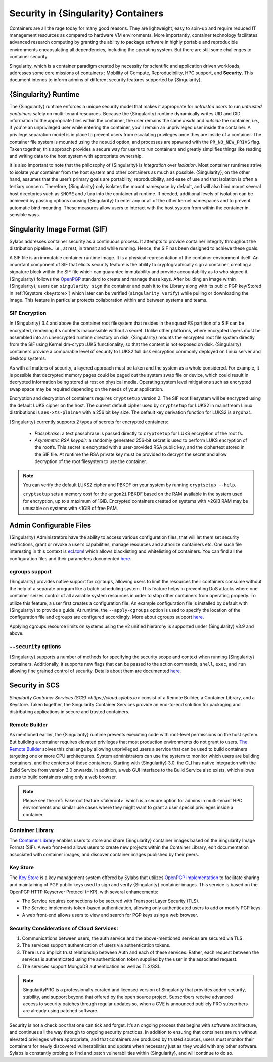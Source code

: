 .. _security:

######################################
 Security in {Singularity} Containers
######################################

Containers are all the rage today for many good reasons. They are
lightweight, easy to spin-up and require reduced IT management resources
as compared to hardware VM environments. More importantly, container
technology facilitates advanced research computing by granting the
ability to package software in highly portable and reproducible
environments encapsulating all dependencies, including the operating
system. But there are still some challenges to container security.

Singularity, which is a container paradigm created by necessity for
scientific and application driven workloads, addresses some core
missions of containers : Mobility of Compute, Reproducibility, HPC
support, and **Security**. This document intends to inform admins of
different security features supported by {Singularity}.

***********************
 {Singularity} Runtime
***********************

The {Singularity} runtime enforces a unique security model that makes it
appropriate for *untrusted users* to run *untrusted containers* safely
on multi-tenant resources. Because the {Singularity} runtime dynamically
writes UID and GID information to the appropriate files within the
container, the user remains the same *inside* and *outside* the
container, i.e., if you're an unprivileged user while entering the
container, you'll remain an unprivileged user inside the container. A
privilege separation model is in place to prevent users from escalating
privileges once they are inside of a container. The container file
system is mounted using the ``nosuid`` option, and processes are spawned
with the ``PR_NO_NEW_PRIVS`` flag. Taken together, this approach
provides a secure way for users to run containers and greatly simplifies
things like reading and writing data to the host system with appropriate
ownership.

It is also important to note that the philosophy of {Singularity} is
*Integration* over *Isolation*. Most container runtimes strive to
isolate your container from the host system and other containers as much
as possible. {Singularity}, on the other hand, assumes that the user’s
primary goals are portability, reproducibility, and ease of use and that
isolation is often a tertiary concern. Therefore, {Singularity} only
isolates the mount namespace by default, and will also bind mount
several host directories such as ``$HOME`` and ``/tmp`` into the
container at runtime. If needed, additional levels of isolation can be
achieved by passing options causing {Singularity} to enter any or all of
the other kernel namespaces and to prevent automatic bind mounting.
These measures allow users to interact with the host system from within
the container in sensible ways.

********************************
 Singularity Image Format (SIF)
********************************

Sylabs addresses container security as a continuous process. It attempts
to provide container integrity throughout the distribution pipeline..
i.e., at rest, in transit and while running. Hence, the SIF has been
designed to achieve these goals.

A SIF file is an immutable container runtime image. It is a physical
representation of the container environment itself. An important
component of SIF that elicits security feature is the ability to
cryptographically sign a container, creating a signature block within
the SIF file which can guarantee immutability and provide accountability
as to who signed it. {Singularity} follows the `OpenPGP
<https://www.openpgp.org/>`_ standard to create and manage these keys.
After building an image within {Singularity}, users can ``singularity
sign`` the container and push it to the Library along with its public
PGP key(Stored in :ref:`Keystore <keystore>`) which later can be
verified (``singularity verify``) while pulling or downloading the
image. This feature in particular protects collaboration within and
between systems and teams.

SIF Encryption
==============

In {Singularity} 3.4 and above the container root filesystem that
resides in the squashFS partition of a SIF can be encrypted, rendering
it's contents inaccessible without a secret. Unlike other platforms,
where encrypted layers must be assembled into an unencrypted runtime
directory on disk, {Singularity} mounts the encrypted root file system
directly from the SIF using Kernel dm-crypt/LUKS functionality, so that
the content is not exposed on disk. {Singularity} containers provide a
comparable level of security to LUKS2 full disk encryption commonly
deployed on Linux server and desktop systems.

As with all matters of security, a layered approach must be taken and
the system as a whole considered. For example, it is possible that
decrypted memory pages could be paged out the system swap file or
device, which could result in decrypted information being stored at rest
on physical media. Operating system level mitigations such as encrypted
swap space may be required depending on the needs of your application.

Encryption and decryption of containers requires ``cryptsetup`` version
2. The SIF root filesystem will be encrypted using the default LUKS
cipher on the host. The current default cipher used by ``cryptsetup``
for LUKS2 in mainstream Linux distributions is ``aes-xts-plain64`` with
a 256 bit key size. The default key derivation function for LUKS2 is
``argon2i``.

{Singularity} currently supports 2 types of secrets for encrypted
containers:

   -  *Passphrase*: a text passphrase is passed directly to
      ``cryptsetup`` for LUKS encryption of the root fs.

   -  *Asymmetric RSA keypair*: a randomly generated 256-bit secret is
      used to perform LUKS encryption of the rootfs. This secret is
      encrypted with a user-provided RSA public key, and the ciphertext
      stored in the SIF file. At runtime the RSA private key must be
      provided to decrypt the secret and allow decryption of the root
      filesystem to use the container.

.. note::

   You can verify the default LUKS2 cipher and PBKDF on your system by
   running ``cryptsetup --help``.

   ``cryptsetup`` sets a memory cost for the ``argon2i`` PBKDF based on
   the RAM available in the system used for encryption, up to a maximum
   of 1GiB. Encrypted containers created on systems with >2GiB RAM may
   be unusable on systems with <1GiB of free RAM.

**************************
 Admin Configurable Files
**************************

{Singularity} Administrators have the ability to access various
configuration files, that will let them set security restrictions, grant
or revoke a user’s capabilities, manage resources and authorize
containers etc. One such file interesting in this context is `ecl.toml
<https://sylabs.io/guides/{adminversion}/admin-guide/configfiles.html#ecl-toml>`_
which allows blacklisting and whitelisting of containers. You can find
all the configuration files and their parameters documented `here
<https://sylabs.io/guides/{adminversion}/admin-guide/configfiles.html>`__.

cgroups support
===============

{Singularity} provides native support for ``cgroups``, allowing users to
limit the resources their containers consume without the help of a
separate program like a batch scheduling system. This feature helps in
preventing DoS attacks where one container seizes control of all
available system resources in order to stop other containers from
operating properly. To utilize this feature, a user first creates a
configuration file. An example configuration file is installed by
default with {Singularity} to provide a guide. At runtime, the
``--apply-cgroups`` option is used to specify the location of the
configuration file and cgroups are configured accordingly. More about
cgroups support `here
<https://sylabs.io/guides/{adminversion}/admin-guide/configfiles.html#cgroups-toml>`__.

Applying cgroups resource limits on systems using the v2 unified
hierarchy is supported under {Singularity} v3.9 and above.

``--security`` options
======================

{Singularity} supports a number of methods for specifying the security
scope and context when running {Singularity} containers. Additionally,
it supports new flags that can be passed to the action commands;
``shell``, ``exec``, and ``run`` allowing fine grained control of
security. Details about them are documented `here
<https://sylabs.io/guides/{userversion}/user-guide/security_options.html>`__.

*****************
 Security in SCS
*****************

`Singularity Container Services (SCS) <https://cloud.sylabs.io>` consist
of a Remote Builder, a Container Library, and a Keystore. Taken
together, the Singularity Container Services provide an end-to-end
solution for packaging and distributing applications in secure and
trusted containers.

Remote Builder
==============

As mentioned earlier, the {Singularity} runtime prevents executing code
with root-level permissions on the host system. But building a container
requires elevated privileges that most production environments do not
grant to users. `The Remote Builder <https://cloud.sylabs.io/builder>`_
solves this challenge by allowing unprivileged users a service that can
be used to build containers targeting one or more CPU architectures.
System administrators can use the system to monitor which users are
building containers, and the contents of those containers. Starting with
{Singularity} 3.0, the CLI has native integration with the Build Service
from version 3.0 onwards. In addition, a web GUI interface to the Build
Service also exists, which allows users to build containers using only a
web browser.

.. note::

   Please see the :ref:`Fakeroot feature <fakeroot>` which is a secure
   option for admins in multi-tenant HPC environments and similar use
   cases where they might want to grant a user special privileges inside
   a container.

Container Library
=================

The `Container Library <https://cloud.sylabs.io/library>`_ enables users
to store and share {Singularity} container images based on the
Singularity Image Format (SIF). A web front-end allows users to create
new projects within the Container Library, edit documentation associated
with container images, and discover container images published by their
peers.

.. _keystore:

Key Store
=========

The `Key Store <https://cloud.sylabs.io/keystore>`_ is a key management
system offered by Sylabs that utilizes `OpenPGP implementation
<https://gnupg.org/>`_ to facilitate sharing and maintaining of PGP
public keys used to sign and verify {Singularity} container images. This
service is based on the OpenPGP HTTP Keyserver Protocol (HKP), with
several enhancements:

-  The Service requires connections to be secured with Transport Layer
   Security (TLS).
-  The Service implements token-based authentication, allowing only
   authenticated users to add or modify PGP keys.
-  A web front-end allows users to view and search for PGP keys using a
   web browser.

Security Considerations of Cloud Services:
==========================================

#. Communications between users, the auth service and the
   above-mentioned services are secured via TLS.

#. The services support authentication of users via authentication
   tokens.

#. There is no implicit trust relationship between Auth and each of
   these services. Rather, each request between the services is
   authenticated using the authentication token supplied by the user in
   the associated request.

#. The services support MongoDB authentication as well as TLS/SSL.

.. note::

   SingularityPRO is a professionally curated and licensed version of
   Singularity that provides added security, stability, and support
   beyond that offered by the open source project. Subscribers receive
   advanced access to security patches through regular updates so, when
   a CVE is announced publicly PRO subscribers are already using patched
   software.

Security is not a check box that one can tick and forget. It’s an
ongoing process that begins with software architecture, and continues
all the way through to ongoing security practices. In addition to
ensuring that containers are run without elevated privileges where
appropriate, and that containers are produced by trusted sources, users
must monitor their containers for newly discovered vulnerabilities and
update when necessary just as they would with any other software. Sylabs
is constantly probing to find and patch vulnerabilities within
{Singularity}, and will continue to do so.
